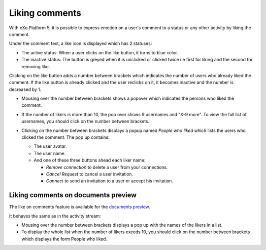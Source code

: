 .. _Liking-comments:

Liking comments
===============

With eXo Platform 5, it is possible to express emotion on a user's comment to
a status or any other activity by liking the comment.

Under the comment text, a like icon is displayed |image0| which has 2
statuses:

-  The active status: When a user clicks on the like button, it turns to
   blue color.

-  The inactive status: The button is greyed when it is unclicked or
   clicked twice i.e first for liking and the second for removing like.

Clicking on the like button adds a number between brackets which
indicates the number of users who already liked the comment. If the like
button is already clicked and the user reclicks on it, it becomes
inactive and the number is decreased by 1.

-  Mousing over the number between brackets shows a popover which
   indicates the persons who liked the comment.

   |image1|

-  If the number of likers is more than 10, the pop over shows 9
   usernames and "X-9 more". To view the full list of usernames, you
   should click on the number between brackets.

   |image2|

-  Clicking on the number between brackets displays a popup named
   *People who liked* which lists the users who clicked the comment. The
   pop up contains:

   -  The user avatar.

   -  The user name.

   -  And one of these three buttons ahead each liker name:

      -  *Remove connection* to delete a user from your connections.

      -  *Cancel Request* to cancel a user invitation.

      -  *Connect* to send an invitation to a user or accept his
         invitation.

   |image3|

Liking comments on documents preview
~~~~~~~~~~~~~~~~~~~~~~~~~~~~~~~~~~~~


The like on comments feature is available for the `documents
preview <#PLFUserGuide.ManagingYourDocuments.DocumentViewer>`__.

It behaves the same as in the activity stream:

-  Mousing over the number between brackets displays a pop up with the
   names of the likers in a list.

-  To display the whole list when the number of likers exeeds 10, you
   should click on the number between brackets which displays the form
   People who liked.

|image4|

.. |image0| image:: images/platform/comment_like_icon.png

.. |image1| image:: images/platform/Who_liked_popover.png


.. |image2| image:: images/platform/many_likers.png


.. |image3| image:: images/platform/Who_liked.png


.. |image4| image:: images/platform/people_who_liked_doc.png

